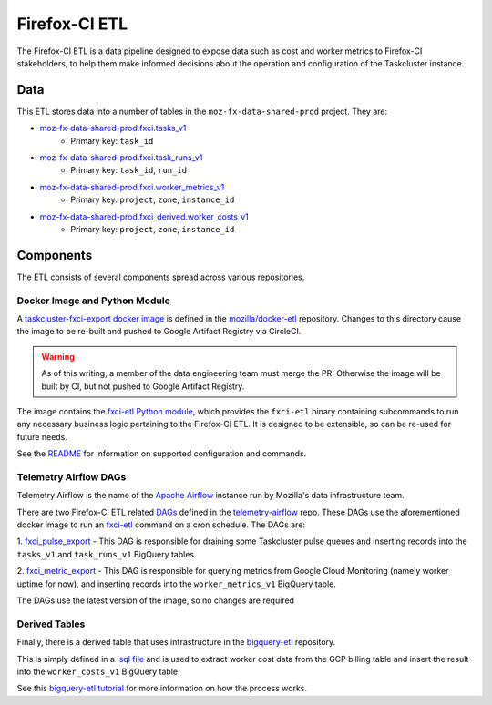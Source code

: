 Firefox-CI ETL
==============

The Firefox-CI ETL is a data pipeline designed to expose data such as cost and
worker metrics to Firefox-CI stakeholders, to help them make informed decisions
about the operation and configuration of the Taskcluster instance.

Data
----

This ETL stores data into a number of tables in the ``moz-fx-data-shared-prod``
project. They are:

* `moz-fx-data-shared-prod.fxci.tasks_v1`_
   * Primary key: ``task_id``
* `moz-fx-data-shared-prod.fxci.task_runs_v1`_
   * Primary key: ``task_id``, ``run_id``
* `moz-fx-data-shared-prod.fxci.worker_metrics_v1`_
   * Primary key: ``project``, ``zone``, ``instance_id``
* `moz-fx-data-shared-prod.fxci_derived.worker_costs_v1`_
   * Primary key: ``project``, ``zone``, ``instance_id``

.. _moz-fx-data-shared-prod.fxci.tasks_v1: https://console.cloud.google.com/bigquery?project=moz-fx-data-shared-prod&ws=!1m5!1m4!4m3!1smoz-fx-data-shared-prod!2sfxci!3stask_runs_v1
.. _moz-fx-data-shared-prod.fxci.task_runs_v1: https://console.cloud.google.com/bigquery?project=moz-fx-data-shared-prod&ws=!1m5!1m4!4m3!1smoz-fx-data-shared-prod!2sfxci!3stask_runs_v1
.. _moz-fx-data-shared-prod.fxci_derived.worker_costs_v1: https://console.cloud.google.com/bigquery?project=moz-fx-data-shared-prod&ws=!1m5!1m4!4m3!1smoz-fx-data-shared-prod!2sfxci_derived!3sworker_costs_v1
.. _moz-fx-data-shared-prod.fxci.worker_metrics_v1: https://console.cloud.google.com/bigquery?project=moz-fx-data-shared-prod&ws=!1m5!1m4!4m3!1smoz-fx-data-shared-prod!2sfxci!3sworker_metrics_v1

Components
----------

The ETL consists of several components spread across various repositories.

Docker Image and Python Module
~~~~~~~~~~~~~~~~~~~~~~~~~~~~~~

A `taskcluster-fxci-export docker image`_ is defined in the
`mozilla/docker-etl`_ repository. Changes to this directory cause
the image to be re-built and pushed to Google Artifact Registry via CircleCI.

.. warning::
   As of this writing, a member of the data engineering team must merge the PR.
   Otherwise the image will be built by CI, but not pushed to Google Artifact
   Registry.

The image contains the `fxci-etl Python module`_, which
provides the ``fxci-etl`` binary containing subcommands to run any necessary
business logic pertaining to the Firefox-CI ETL. It is designed to be
extensible, so can be re-used for future needs.

See the `README`_ for information on supported configuration
and commands.

Telemetry Airflow DAGs
~~~~~~~~~~~~~~~~~~~~~~

Telemetry Airflow is the name of the `Apache Airflow`_ instance run by
Mozilla's data infrastructure team.

There are two Firefox-CI ETL related `DAGs`_ defined in
the `telemetry-airflow`_ repo. These DAGs use the aforementioned docker image
to run an `fxci-etl`_ command on a cron schedule. The DAGs are:

1. `fxci_pulse_export`_ - This DAG is
responsible for draining some Taskcluster pulse queues and inserting records
into the ``tasks_v1`` and ``task_runs_v1`` BigQuery tables.

2. `fxci_metric_export`_ - This DAG is
responsible for querying metrics from Google Cloud Monitoring (namely worker
uptime for now), and inserting records into the ``worker_metrics_v1``
BigQuery table.

The DAGs use the latest version of the image, so no changes are required

Derived Tables
~~~~~~~~~~~~~~

Finally, there is a derived table that uses infrastructure in the
`bigquery-etl`_ repository.

This is simply defined in a `.sql file`_ and is used to extract
worker cost data from the GCP billing table and insert the result into the
``worker_costs_v1`` BigQuery table.

See this `bigquery-etl tutorial`_ for more information on
how the process works.

.. _Apache Airflow: https://airflow.apache.org/
.. _DAGs: https://airflow.apache.org/docs/apache-airflow/stable/core-concepts/dags.html
.. _bigquery-etl: https://github.com/mozilla/bigquery-etl
.. _bigquery-etl tutorial: https://mozilla.github.io/bigquery-etl/cookbooks/creating_a_derived_dataset/
.. _mozilla/docker-etl: https://github.com/mozilla/docker-etl
.. _fxci-etl: https://github.com/mozilla/docker-etl/blob/main/jobs/fxci-taskcluster-export
.. _taskcluster-fxci-export docker image: https://github.com/mozilla/docker-etl/blob/main/jobs/fxci-taskcluster-export
.. _fxci-etl Python module: https://github.com/mozilla/docker-etl/blob/main/jobs/fxci-taskcluster-export/fxci_etl
.. _README: https://github.com/mozilla/docker-etl/blob/main/jobs/fxci-taskcluster-export/README.md
.. _telemetry-airflow: https://github.com/mozilla/telemetry-airflow
.. _fxci_metric_export: https://github.com/mozilla/telemetry-airflow/blob/main/dags/fxci_metric_export.py
.. _fxci_pulse_export: https://github.com/mozilla/telemetry-airflow/blob/main/dags/fxci_pulse_export.py
.. _.sql file: https://github.com/mozilla/bigquery-etl/blob/main/sql/moz-fx-data-shared-prod/fxci_derived/worker_costs_v1/query.sql
